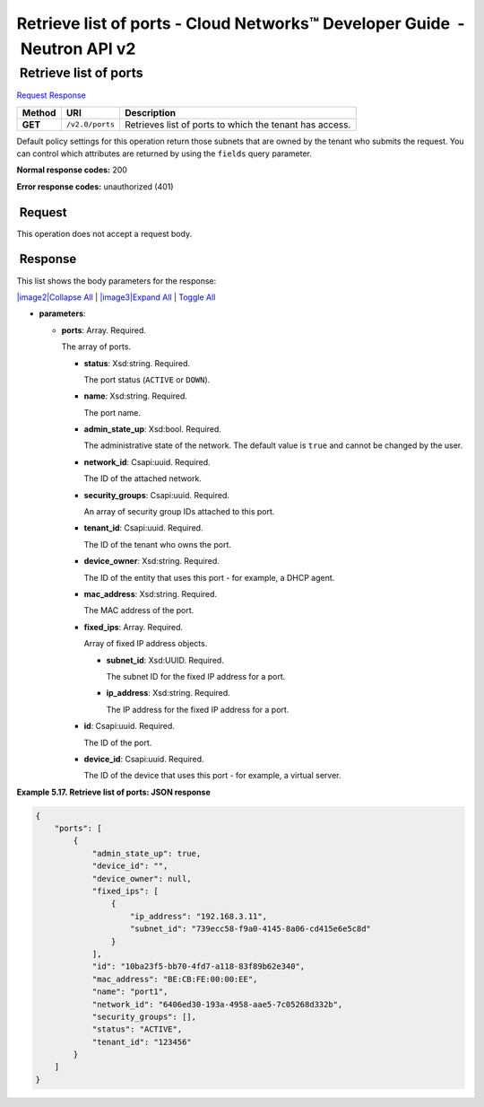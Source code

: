 ==========================================================================
Retrieve list of ports - Cloud Networks™ Developer Guide  - Neutron API v2
==========================================================================

 Retrieve list of ports
~~~~~~~~~~~~~~~~~~~~~~~

`Request <GET_listPorts_v2.0_ports_api_ports_neutron.html#GET_listPorts_v2.0_ports_api_ports_neutron-Request>`__
`Response <GET_listPorts_v2.0_ports_api_ports_neutron.html#GET_listPorts_v2.0_ports_api_ports_neutron-Response>`__

 
+---------+------------------------------+--------------------------------------+
| Method  | URI                          | Description                          |
+=========+==============================+======================================+
| **GET** | ``/v2.0/ports``              | Retrieves list of ports to which the |
|         |                              | tenant has access.                   |
+---------+------------------------------+--------------------------------------+

Default policy settings for this operation return those subnets that are
owned by the tenant who submits the request. You can control which
attributes are returned by using the ``fields`` query parameter.

**Normal response codes:** 200

**Error response codes:** unauthorized (401)

 Request
^^^^^^^^

This operation does not accept a request body.

 Response
^^^^^^^^^

This list shows the body parameters for the response:

`|image2|\ Collapse All <#>`__ \| `|image3|\ Expand All <#>`__ \|
`Toggle All <#>`__

-  **parameters**:

   -  **ports**: Array. Required.

      The array of ports.

      -  **status**: Xsd:string. Required.

         The port status (``ACTIVE`` or ``DOWN``).

      -  **name**: Xsd:string. Required.

         The port name.

      -  **admin\_state\_up**: Xsd:bool. Required.

         The administrative state of the network. The default value is
         ``true`` and cannot be changed by the user.

      -  **network\_id**: Csapi:uuid. Required.

         The ID of the attached network.

      -  **security\_groups**: Csapi:uuid. Required.

         An array of security group IDs attached to this port.

      -  **tenant\_id**: Csapi:uuid. Required.

         The ID of the tenant who owns the port.

      -  **device\_owner**: Xsd:string. Required.

         The ID of the entity that uses this port - for example, a DHCP
         agent.

      -  **mac\_address**: Xsd:string. Required.

         The MAC address of the port.

      -  **fixed\_ips**: Array. Required.

         Array of fixed IP address objects.

         -  **subnet\_id**: Xsd:UUID. Required.

            The subnet ID for the fixed IP address for a port.

         -  **ip\_address**: Xsd:string. Required.

            The IP address for the fixed IP address for a port.

      -  **id**: Csapi:uuid. Required.

         The ID of the port.

      -  **device\_id**: Csapi:uuid. Required.

         The ID of the device that uses this port - for example, a
         virtual server.

 
**Example 5.17. Retrieve list of ports: JSON response**

.. code::  

    {
        "ports": [
            {
                "admin_state_up": true, 
                "device_id": "", 
                "device_owner": null, 
                "fixed_ips": [
                    {
                        "ip_address": "192.168.3.11", 
                        "subnet_id": "739ecc58-f9a0-4145-8a06-cd415e6e5c8d"
                    }
                ], 
                "id": "10ba23f5-bb70-4fd7-a118-83f89b62e340", 
                "mac_address": "BE:CB:FE:00:00:EE", 
                "name": "port1", 
                "network_id": "6406ed30-193a-4958-aae5-7c05268d332b", 
                "security_groups": [], 
                "status": "ACTIVE", 
                "tenant_id": "123456"
            }
        ]
    }
